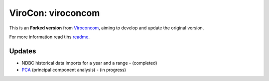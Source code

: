 ViroCon: viroconcom
===================

This is an **Forked version** from Viroconcom_, aiming to develop and update the original version.

For more information read tihs readme_.

Updates
-------

* NDBC historical data imports for a year and a range - (completed)
* PCA_ (principal component analysis) - (in progress)


.. _Viroconcom: https://github.com/virocon-organization/viroconcom
.. _readme: https://github.com/virocon-organization/viroconcom/blob/master/README.rst
.. _PCA: https://en.wikipedia.org/wiki/Principal_component_analysis
